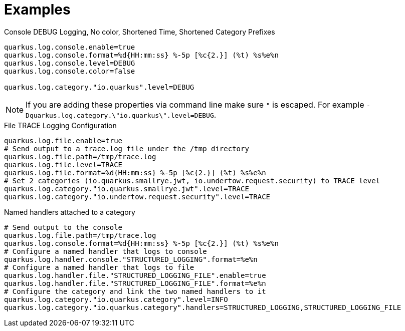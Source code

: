 ifdef::context[:parent-context: {context}]
[id="examples_{context}"]
= Examples
:context: examples

.Console DEBUG Logging, No color, Shortened Time, Shortened Category Prefixes
[source,properties]
----
quarkus.log.console.enable=true
quarkus.log.console.format=%d{HH:mm:ss} %-5p [%c{2.}] (%t) %s%e%n
quarkus.log.console.level=DEBUG
quarkus.log.console.color=false

quarkus.log.category."io.quarkus".level=DEBUG
----

[NOTE,textlabel="Note",name="note"]
====
If you are adding these properties via command line make sure `"` is escaped.
For example `-Dquarkus.log.category.\"io.quarkus\".level=DEBUG`.
====

.File TRACE Logging Configuration
[id="category-example_{context}" source,properties,id="category-example"]
----
quarkus.log.file.enable=true
# Send output to a trace.log file under the /tmp directory
quarkus.log.file.path=/tmp/trace.log
quarkus.log.file.level=TRACE
quarkus.log.file.format=%d{HH:mm:ss} %-5p [%c{2.}] (%t) %s%e%n
# Set 2 categories (io.quarkus.smallrye.jwt, io.undertow.request.security) to TRACE level
quarkus.log.category."io.quarkus.smallrye.jwt".level=TRACE
quarkus.log.category."io.undertow.request.security".level=TRACE
----

.Named handlers attached to a category
[id="category-named-handlers-example_{context}" source,properties,id="category-named-handlers-example"]
----
# Send output to the console
quarkus.log.file.path=/tmp/trace.log
quarkus.log.console.format=%d{HH:mm:ss} %-5p [%c{2.}] (%t) %s%e%n
# Configure a named handler that logs to console
quarkus.log.handler.console."STRUCTURED_LOGGING".format=%e%n
# Configure a named handler that logs to file
quarkus.log.handler.file."STRUCTURED_LOGGING_FILE".enable=true
quarkus.log.handler.file."STRUCTURED_LOGGING_FILE".format=%e%n
# Configure the category and link the two named handlers to it
quarkus.log.category."io.quarkus.category".level=INFO
quarkus.log.category."io.quarkus.category".handlers=STRUCTURED_LOGGING,STRUCTURED_LOGGING_FILE
----


ifdef::parent-context[:context: {parent-context}]
ifndef::parent-context[:!context:]